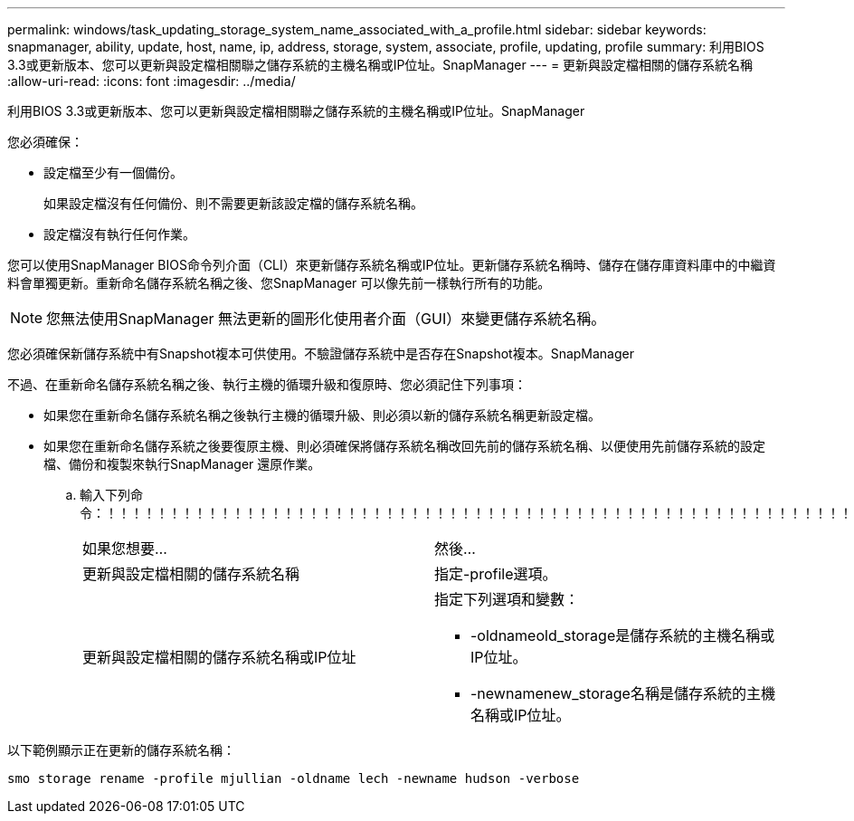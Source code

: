 ---
permalink: windows/task_updating_storage_system_name_associated_with_a_profile.html 
sidebar: sidebar 
keywords: snapmanager, ability, update, host, name, ip, address, storage, system, associate, profile, updating, profile 
summary: 利用BIOS 3.3或更新版本、您可以更新與設定檔相關聯之儲存系統的主機名稱或IP位址。SnapManager 
---
= 更新與設定檔相關的儲存系統名稱
:allow-uri-read: 
:icons: font
:imagesdir: ../media/


[role="lead"]
利用BIOS 3.3或更新版本、您可以更新與設定檔相關聯之儲存系統的主機名稱或IP位址。SnapManager

您必須確保：

* 設定檔至少有一個備份。
+
如果設定檔沒有任何備份、則不需要更新該設定檔的儲存系統名稱。

* 設定檔沒有執行任何作業。


您可以使用SnapManager BIOS命令列介面（CLI）來更新儲存系統名稱或IP位址。更新儲存系統名稱時、儲存在儲存庫資料庫中的中繼資料會單獨更新。重新命名儲存系統名稱之後、您SnapManager 可以像先前一樣執行所有的功能。


NOTE: 您無法使用SnapManager 無法更新的圖形化使用者介面（GUI）來變更儲存系統名稱。

您必須確保新儲存系統中有Snapshot複本可供使用。不驗證儲存系統中是否存在Snapshot複本。SnapManager

不過、在重新命名儲存系統名稱之後、執行主機的循環升級和復原時、您必須記住下列事項：

* 如果您在重新命名儲存系統名稱之後執行主機的循環升級、則必須以新的儲存系統名稱更新設定檔。
* 如果您在重新命名儲存系統之後要復原主機、則必須確保將儲存系統名稱改回先前的儲存系統名稱、以便使用先前儲存系統的設定檔、備份和複製來執行SnapManager 還原作業。
+
.. 輸入下列命令：！！！！！！！！！！！！！！！！！！！！！！！！！！！！！！！！！！！！！！！！！！！！！！！！！！！！！！！！！！！！！
+
|===


| 如果您想要... | 然後... 


 a| 
更新與設定檔相關的儲存系統名稱
 a| 
指定-profile選項。



 a| 
更新與設定檔相關的儲存系統名稱或IP位址
 a| 
指定下列選項和變數：

*** -oldnameold_storage是儲存系統的主機名稱或IP位址。
*** -newnamenew_storage名稱是儲存系統的主機名稱或IP位址。


|===




以下範例顯示正在更新的儲存系統名稱：

[listing]
----
smo storage rename -profile mjullian -oldname lech -newname hudson -verbose
----